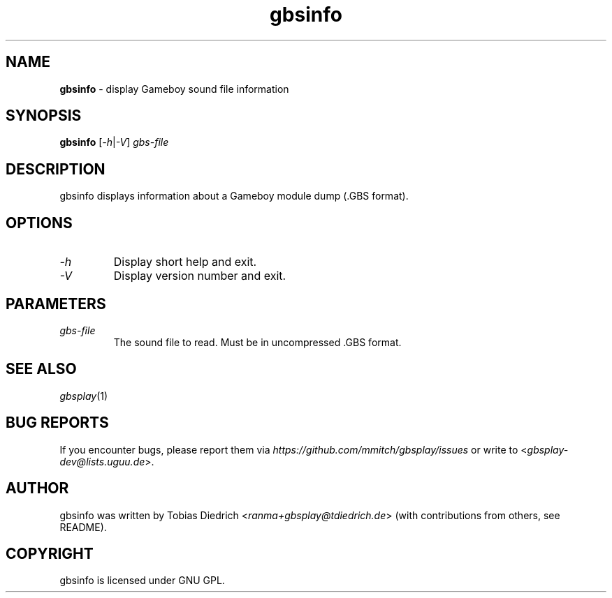 .\" This manpage 2003-2005 (C) by Christian Garbs <mitch@cgarbs.de>
.\" Licensed under GNU GPL.
.TH "gbsinfo" "1" "%%%VERSION%%%" "Tobias Diedrich" "Gameboy sound player"
.SH "NAME"
.LP
\fBgbsinfo\fR \- display Gameboy sound file information
.SH "SYNOPSIS"
\fBgbsinfo\fR [\fI-h\fR|\fI-V\fR] \fIgbs\-file\fR
.SH "DESCRIPTION"
gbsinfo displays information about a Gameboy module dump (.GBS format).
.SH "OPTIONS"
.TP
\fI\-h\fR
Display short help and exit.
.TP
\fI\-V\fR
Display version number and exit.
.SH "PARAMETERS"
.TP
\fIgbs\-file\fR
The sound file to read.  Must be in uncompressed .GBS format.
.SH "SEE ALSO"
\fIgbsplay\fR(1)
.SH "BUG REPORTS"
If you encounter bugs, please report them via \fIhttps://github.com/mmitch/gbsplay/issues\fR or write to <\fIgbsplay-dev@lists.uguu.de\fR>.
.SH "AUTHOR"
gbsinfo was written by Tobias Diedrich <\fIranma+gbsplay@tdiedrich.de\fR> (with contributions from others, see README).
.SH "COPYRIGHT"
gbsinfo is licensed under GNU GPL.
